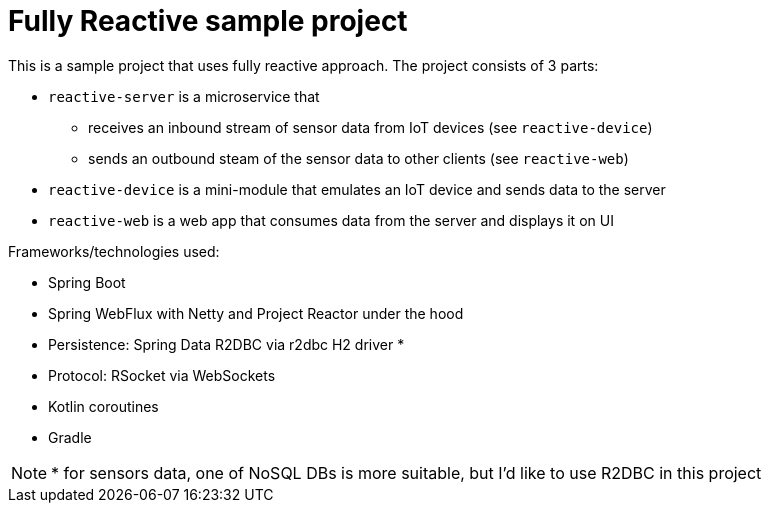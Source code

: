 = Fully Reactive sample project

This is a sample project that uses fully reactive approach. The project consists of 3 parts:

- `reactive-server` is a microservice that
    * receives an inbound stream of sensor data from IoT devices (see `reactive-device`)
    * sends an outbound steam of the sensor data to other clients (see `reactive-web`)
- `reactive-device` is a mini-module that emulates an IoT device and sends data to the server
- `reactive-web` is a web app that consumes data from the server and displays it on UI


Frameworks/technologies used:

- Spring Boot
- Spring WebFlux with Netty and Project Reactor under the hood
- Persistence: Spring Data R2DBC via r2dbc H2 driver *
- Protocol: RSocket via WebSockets
- Kotlin coroutines
- Gradle

NOTE: * for sensors data, one of NoSQL DBs is more suitable, but I'd like to use R2DBC in this project

